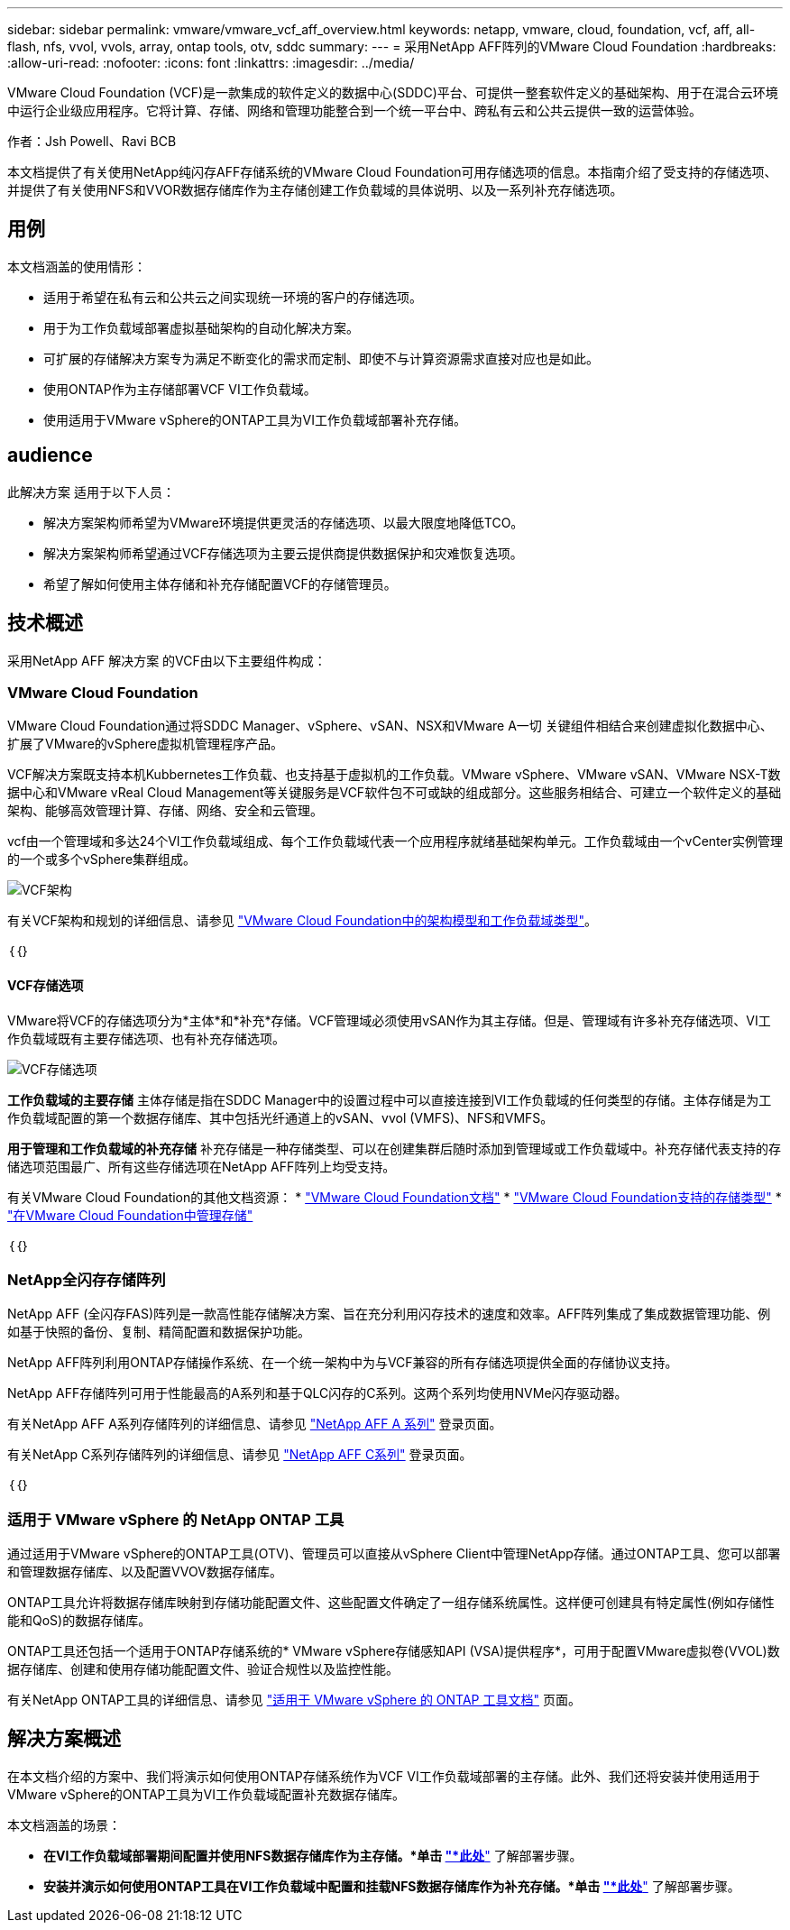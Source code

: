 ---
sidebar: sidebar 
permalink: vmware/vmware_vcf_aff_overview.html 
keywords: netapp, vmware, cloud, foundation, vcf, aff, all-flash, nfs, vvol, vvols, array, ontap tools, otv, sddc 
summary:  
---
= 采用NetApp AFF阵列的VMware Cloud Foundation
:hardbreaks:
:allow-uri-read: 
:nofooter: 
:icons: font
:linkattrs: 
:imagesdir: ../media/


[role="lead"]
VMware Cloud Foundation (VCF)是一款集成的软件定义的数据中心(SDDC)平台、可提供一整套软件定义的基础架构、用于在混合云环境中运行企业级应用程序。它将计算、存储、网络和管理功能整合到一个统一平台中、跨私有云和公共云提供一致的运营体验。

作者：Jsh Powell、Ravi BCB

本文档提供了有关使用NetApp纯闪存AFF存储系统的VMware Cloud Foundation可用存储选项的信息。本指南介绍了受支持的存储选项、并提供了有关使用NFS和VVOR数据存储库作为主存储创建工作负载域的具体说明、以及一系列补充存储选项。



== 用例

本文档涵盖的使用情形：

* 适用于希望在私有云和公共云之间实现统一环境的客户的存储选项。
* 用于为工作负载域部署虚拟基础架构的自动化解决方案。
* 可扩展的存储解决方案专为满足不断变化的需求而定制、即使不与计算资源需求直接对应也是如此。
* 使用ONTAP作为主存储部署VCF VI工作负载域。
* 使用适用于VMware vSphere的ONTAP工具为VI工作负载域部署补充存储。




== audience

此解决方案 适用于以下人员：

* 解决方案架构师希望为VMware环境提供更灵活的存储选项、以最大限度地降低TCO。
* 解决方案架构师希望通过VCF存储选项为主要云提供商提供数据保护和灾难恢复选项。
* 希望了解如何使用主体存储和补充存储配置VCF的存储管理员。




== 技术概述

采用NetApp AFF 解决方案 的VCF由以下主要组件构成：



=== VMware Cloud Foundation

VMware Cloud Foundation通过将SDDC Manager、vSphere、vSAN、NSX和VMware A一切 关键组件相结合来创建虚拟化数据中心、扩展了VMware的vSphere虚拟机管理程序产品。

VCF解决方案既支持本机Kubbernetes工作负载、也支持基于虚拟机的工作负载。VMware vSphere、VMware vSAN、VMware NSX-T数据中心和VMware vReal Cloud Management等关键服务是VCF软件包不可或缺的组成部分。这些服务相结合、可建立一个软件定义的基础架构、能够高效管理计算、存储、网络、安全和云管理。

vcf由一个管理域和多达24个VI工作负载域组成、每个工作负载域代表一个应用程序就绪基础架构单元。工作负载域由一个vCenter实例管理的一个或多个vSphere集群组成。

image:vmware-vcf-aff-image02.png["VCF架构"]

有关VCF架构和规划的详细信息、请参见 link:https://docs.vmware.com/en/VMware-Cloud-Foundation/5.1/vcf-design/GUID-A550B597-463F-403F-BE9A-BFF3BECB9523.html["VMware Cloud Foundation中的架构模型和工作负载域类型"]。

｛｛｝



==== VCF存储选项

VMware将VCF的存储选项分为*主体*和*补充*存储。VCF管理域必须使用vSAN作为其主存储。但是、管理域有许多补充存储选项、VI工作负载域既有主要存储选项、也有补充存储选项。

image:vmware-vcf-aff-image01.png["VCF存储选项"]

*工作负载域的主要存储*
主体存储是指在SDDC Manager中的设置过程中可以直接连接到VI工作负载域的任何类型的存储。主体存储是为工作负载域配置的第一个数据存储库、其中包括光纤通道上的vSAN、vvol (VMFS)、NFS和VMFS。

*用于管理和工作负载域的补充存储*
补充存储是一种存储类型、可以在创建集群后随时添加到管理域或工作负载域中。补充存储代表支持的存储选项范围最广、所有这些存储选项在NetApp AFF阵列上均受支持。

有关VMware Cloud Foundation的其他文档资源：
* link:https://docs.vmware.com/en/VMware-Cloud-Foundation/index.html["VMware Cloud Foundation文档"]
* link:https://docs.vmware.com/en/VMware-Cloud-Foundation/5.1/vcf-design/GUID-2156EC66-BBBB-4197-91AD-660315385D2E.html["VMware Cloud Foundation支持的存储类型"]
* link:https://docs.vmware.com/en/VMware-Cloud-Foundation/5.1/vcf-admin/GUID-2C4653EB-5654-45CB-B072-2C2E29CB6C89.html["在VMware Cloud Foundation中管理存储"]

｛｛｝



=== NetApp全闪存存储阵列

NetApp AFF (全闪存FAS)阵列是一款高性能存储解决方案、旨在充分利用闪存技术的速度和效率。AFF阵列集成了集成数据管理功能、例如基于快照的备份、复制、精简配置和数据保护功能。

NetApp AFF阵列利用ONTAP存储操作系统、在一个统一架构中为与VCF兼容的所有存储选项提供全面的存储协议支持。

NetApp AFF存储阵列可用于性能最高的A系列和基于QLC闪存的C系列。这两个系列均使用NVMe闪存驱动器。

有关NetApp AFF A系列存储阵列的详细信息、请参见 link:https://www.netapp.com/data-storage/aff-a-series/["NetApp AFF A 系列"] 登录页面。

有关NetApp C系列存储阵列的详细信息、请参见 link:https://www.netapp.com/data-storage/aff-c-series/["NetApp AFF C系列"] 登录页面。

｛｛｝



=== 适用于 VMware vSphere 的 NetApp ONTAP 工具

通过适用于VMware vSphere的ONTAP工具(OTV)、管理员可以直接从vSphere Client中管理NetApp存储。通过ONTAP工具、您可以部署和管理数据存储库、以及配置VVOV数据存储库。

ONTAP工具允许将数据存储库映射到存储功能配置文件、这些配置文件确定了一组存储系统属性。这样便可创建具有特定属性(例如存储性能和QoS)的数据存储库。

ONTAP工具还包括一个适用于ONTAP存储系统的* VMware vSphere存储感知API (VSA)提供程序*，可用于配置VMware虚拟卷(VVOL)数据存储库、创建和使用存储功能配置文件、验证合规性以及监控性能。

有关NetApp ONTAP工具的详细信息、请参见 link:https://docs.netapp.com/us-en/ontap-tools-vmware-vsphere/index.html["适用于 VMware vSphere 的 ONTAP 工具文档"] 页面。



== 解决方案概述

在本文档介绍的方案中、我们将演示如何使用ONTAP存储系统作为VCF VI工作负载域部署的主存储。此外、我们还将安装并使用适用于VMware vSphere的ONTAP工具为VI工作负载域配置补充数据存储库。

本文档涵盖的场景：

* *在VI工作负载域部署期间配置并使用NFS数据存储库作为主存储。*单击
link:vsphere_ontap_auto_block_fc.html["*此处*"] 了解部署步骤。
* *安装并演示如何使用ONTAP工具在VI工作负载域中配置和挂载NFS数据存储库作为补充存储。*单击 link:vsphere_ontap_auto_block_fc.html["*此处*"] 了解部署步骤。

